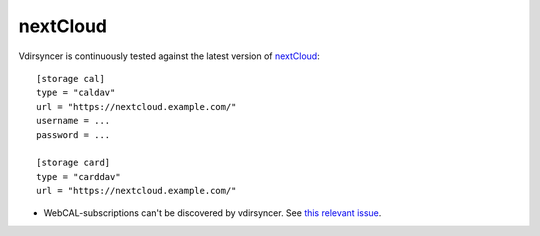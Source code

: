 =========
nextCloud
=========

Vdirsyncer is continuously tested against the latest version of nextCloud_::

    [storage cal]
    type = "caldav"
    url = "https://nextcloud.example.com/"
    username = ...
    password = ...

    [storage card]
    type = "carddav"
    url = "https://nextcloud.example.com/"

- WebCAL-subscriptions can't be discovered by vdirsyncer. See `this relevant
  issue <https://github.com/nextcloud/calendar/issues/63>`_.

.. _nextCloud: https://nextcloud.com/
